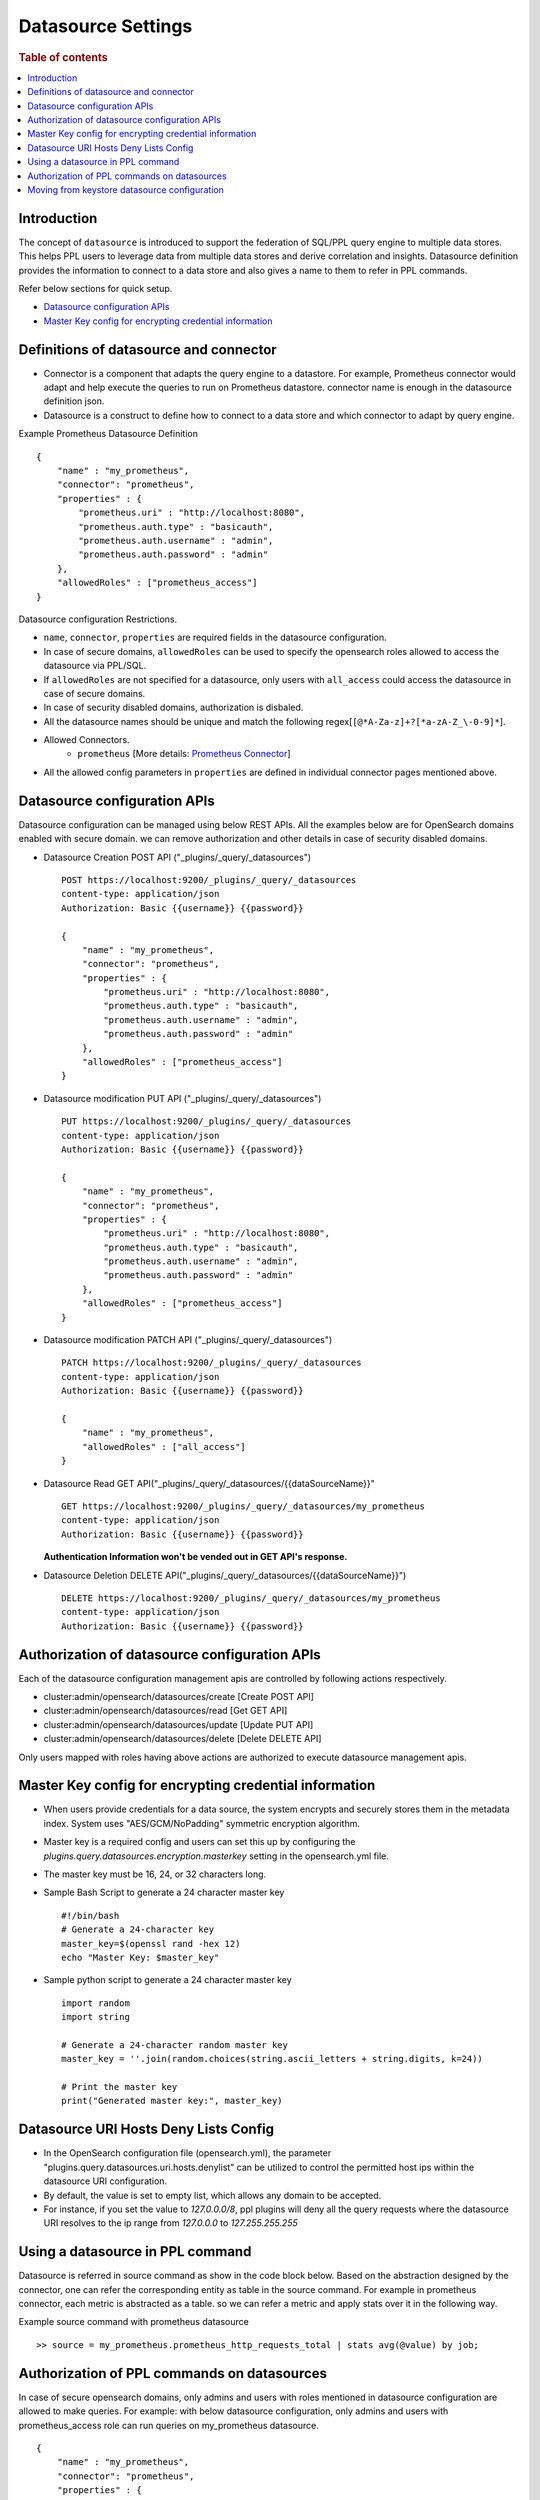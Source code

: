 .. highlight:: sh

===================
Datasource Settings
===================

.. rubric:: Table of contents

.. contents::
   :local:
   :depth: 1

Introduction
============

The concept of ``datasource`` is introduced to support the federation of SQL/PPL query engine to multiple data stores.
This helps PPL users to leverage data from multiple data stores and derive correlation and insights.
Datasource definition provides the information to connect to a data store and also gives a name to them to refer in PPL commands.

Refer below sections for quick setup.

* `Datasource configuration APIs`_
* `Master Key config for encrypting credential information`_


Definitions of datasource and connector
====================================
* Connector is a component that adapts the query engine to a datastore. For example, Prometheus connector would adapt and help execute the queries to run on Prometheus datastore. connector name is enough in the datasource definition json.
* Datasource is a construct to define how to connect to a data store and which connector to adapt by query engine.

Example Prometheus Datasource Definition ::

    {
        "name" : "my_prometheus",
        "connector": "prometheus",
        "properties" : {
            "prometheus.uri" : "http://localhost:8080",
            "prometheus.auth.type" : "basicauth",
            "prometheus.auth.username" : "admin",
            "prometheus.auth.password" : "admin"
        },
        "allowedRoles" : ["prometheus_access"]
    }
Datasource configuration Restrictions.

* ``name``, ``connector``, ``properties`` are required fields in the datasource configuration.
* In case of secure domains, ``allowedRoles`` can be used to specify the opensearch roles allowed to access the datasource via PPL/SQL.
* If ``allowedRoles`` are not specified for a datasource, only users with ``all_access`` could access the datasource in case of secure domains.
* In case of security disabled domains, authorization is disbaled.
* All the datasource names should be unique and match the following regex[``[@*A-Za-z]+?[*a-zA-Z_\-0-9]*``].
* Allowed Connectors.
    * ``prometheus`` [More details: `Prometheus Connector <connectors/prometheus_connector.rst>`_]
* All the allowed config parameters in ``properties`` are defined in individual connector pages mentioned above.

Datasource configuration APIs
======================================
Datasource configuration can be managed using below REST APIs. All the examples below are for OpenSearch domains enabled with secure domain.
we can remove authorization and other details in case of security disabled domains.

* Datasource Creation POST API ("_plugins/_query/_datasources") ::

    POST https://localhost:9200/_plugins/_query/_datasources
    content-type: application/json
    Authorization: Basic {{username}} {{password}}

    {
        "name" : "my_prometheus",
        "connector": "prometheus",
        "properties" : {
            "prometheus.uri" : "http://localhost:8080",
            "prometheus.auth.type" : "basicauth",
            "prometheus.auth.username" : "admin",
            "prometheus.auth.password" : "admin"
        },
        "allowedRoles" : ["prometheus_access"]
    }

* Datasource modification PUT API ("_plugins/_query/_datasources") ::

    PUT https://localhost:9200/_plugins/_query/_datasources
    content-type: application/json
    Authorization: Basic {{username}} {{password}}

    {
        "name" : "my_prometheus",
        "connector": "prometheus",
        "properties" : {
            "prometheus.uri" : "http://localhost:8080",
            "prometheus.auth.type" : "basicauth",
            "prometheus.auth.username" : "admin",
            "prometheus.auth.password" : "admin"
        },
        "allowedRoles" : ["prometheus_access"]
    }

* Datasource modification PATCH API ("_plugins/_query/_datasources") ::

    PATCH https://localhost:9200/_plugins/_query/_datasources
    content-type: application/json
    Authorization: Basic {{username}} {{password}}

    {
        "name" : "my_prometheus",
        "allowedRoles" : ["all_access"]
    }

* Datasource Read GET API("_plugins/_query/_datasources/{{dataSourceName}}" ::

    GET https://localhost:9200/_plugins/_query/_datasources/my_prometheus
    content-type: application/json
    Authorization: Basic {{username}} {{password}}

  **Authentication Information won't be vended out in GET API's response.**

* Datasource Deletion DELETE API("_plugins/_query/_datasources/{{dataSourceName}}") ::

    DELETE https://localhost:9200/_plugins/_query/_datasources/my_prometheus
    content-type: application/json
    Authorization: Basic {{username}} {{password}}

Authorization of datasource configuration APIs
==============================================
Each of the datasource configuration management apis are controlled by following actions respectively.

* cluster:admin/opensearch/datasources/create [Create POST API]
* cluster:admin/opensearch/datasources/read   [Get GET API]
* cluster:admin/opensearch/datasources/update [Update PUT API]
* cluster:admin/opensearch/datasources/delete [Delete DELETE API]

Only users mapped with roles having above actions are authorized to execute datasource management apis.

Master Key config for encrypting credential information
========================================================
* When users provide credentials for a data source, the system encrypts and securely stores them in the metadata index. System uses "AES/GCM/NoPadding" symmetric encryption algorithm.
* Master key is a required config and users can set this up by configuring the `plugins.query.datasources.encryption.masterkey` setting in the opensearch.yml file.
* The master key must be 16, 24, or 32 characters long.
* Sample Bash Script to generate a 24 character master key ::

    #!/bin/bash
    # Generate a 24-character key
    master_key=$(openssl rand -hex 12)
    echo "Master Key: $master_key"
* Sample python script to generate a 24 character master key ::

    import random
    import string

    # Generate a 24-character random master key
    master_key = ''.join(random.choices(string.ascii_letters + string.digits, k=24))

    # Print the master key
    print("Generated master key:", master_key)

Datasource URI Hosts Deny Lists Config
========================================================
* In the OpenSearch configuration file (opensearch.yml), the parameter "plugins.query.datasources.uri.hosts.denylist" can be utilized to control the permitted host ips within the datasource URI configuration.
* By default, the value is set to empty list, which allows any domain to be accepted.
* For instance, if you set the value to `127.0.0.0/8`, ppl plugins will deny all the query requests where the datasource URI resolves to the ip range from `127.0.0.0` to `127.255.255.255`


Using a datasource in PPL command
====================================
Datasource is referred in source command as show in the code block below.
Based on the abstraction designed by the connector,
one can refer the corresponding entity as table in the source command.
For example in prometheus connector, each metric is abstracted as a table.
so we can refer a metric and apply stats over it in the following way.

Example source command with prometheus datasource ::

    >> source = my_prometheus.prometheus_http_requests_total | stats avg(@value) by job;


Authorization of PPL commands on datasources
============================================
In case of secure opensearch domains, only admins and users with roles mentioned in datasource configuration are allowed to make queries.
For example: with below datasource configuration, only admins and users with prometheus_access role can run queries on my_prometheus datasource. ::

    {
        "name" : "my_prometheus",
        "connector": "prometheus",
        "properties" : {
            "prometheus.uri" : "http://localhost:8080",
            "prometheus.auth.type" : "basicauth",
            "prometheus.auth.username" : "admin",
            "prometheus.auth.password" : "admin"
        },
        "allowedRoles" : ["prometheus_access"]
    }


Moving from keystore datasource configuration
=============================================
* In versions prior to 2.7, the plugins.query.federation.datasources.config key store setting was used to configure datasources, but it has been deprecated and will be removed in version 3.0.
* To port previously configured datasources from the keystore, users can use the `create datasource` REST API mentioned in the above section.
